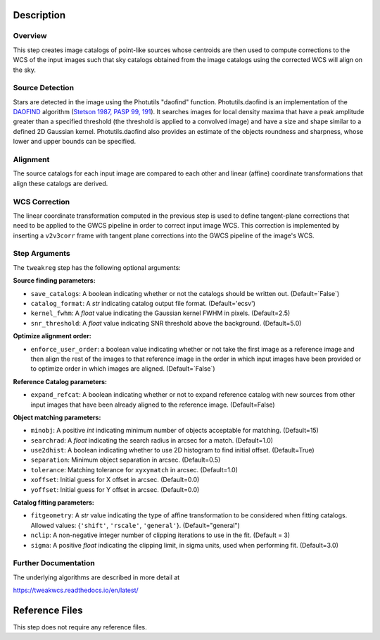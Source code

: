 Description
===========

Overview
--------
This step creates image catalogs of point-like sources whose
centroids are then used to compute corrections to the WCS of
the input images such that sky catalogs obtained from the
image catalogs using the corrected WCS will align on the sky.

Source Detection
----------------
Stars are detected in the image using the Photutils "daofind" function.
Photutils.daofind is an implementation of the `DAOFIND`_ algorithm
(`Stetson 1987, PASP 99, 191
<http://adsabs.harvard.edu/abs/1987PASP...99..191S>`_).  It searches
images for local density maxima that have a peak amplitude greater
than a specified threshold (the threshold is applied to a convolved
image) and have a size and shape similar to a defined 2D Gaussian
kernel.  Photutils.daofind also provides an estimate of the objects
roundness and sharpness, whose lower and upper bounds can be
specified.

.. _DAOFIND: http://stsdas.stsci.edu/cgi-bin/gethelp.cgi?daofind

Alignment
---------
The source catalogs for each input image are compared to each other
and linear (affine) coordinate transformations that align these
catalogs are derived.

WCS Correction
--------------
The linear coordinate transformation computed in the previous step
is used to define tangent-plane corrections that need to be applied
to the GWCS pipeline in order to correct input image WCS.
This correction is implemented by inserting a ``v2v3corr`` frame with
tangent plane corrections into the GWCS pipeline of the image's WCS.

Step Arguments
--------------
The ``tweakreg`` step has the following optional arguments:

**Source finding parameters:**

* ``save_catalogs``: A boolean indicating whether or not the catalogs should
  be written out. (Default=`False`)

* ``catalog_format``: A `str` indicating catalog output file format.
  (Default='ecsv')

* ``kernel_fwhm``: A `float` value indicating the Gaussian kernel FWHM in
  pixels. (Default=2.5)

* ``snr_threshold``: A `float` value indicating SNR threshold above the
  background. (Default=5.0)

**Optimize alignment order:**

* ``enforce_user_order``: a boolean value indicating whether or not take the
  first image as a reference image and then align the rest of the images
  to that reference image in the order in which input images have been provided
  or to optimize order in which images are aligned. (Default=`False`)

**Reference Catalog parameters:**

* ``expand_refcat``: A boolean indicating whether or not to expand reference
  catalog with new sources from other input images that have been already
  aligned to the reference image. (Default=False)

**Object matching parameters:**

* ``minobj``: A positive `int` indicating minimum number of objects acceptable
  for matching. (Default=15)

* ``searchrad``: A `float` indicating the search radius in arcsec for a match.
  (Default=1.0)

* ``use2dhist``: A boolean indicating whether to use 2D histogram to find
  initial offset. (Default=True)

* ``separation``: Minimum object separation in arcsec. (Default=0.5)

* ``tolerance``: Matching tolerance for ``xyxymatch`` in arcsec. (Default=1.0)

* ``xoffset``: Initial guess for X offset in arcsec. (Default=0.0)

* ``yoffset``: Initial guess for Y offset in arcsec. (Default=0.0)

**Catalog fitting parameters:**

* ``fitgeometry``: A `str` value indicating the type of affine transformation
  to be considered when fitting catalogs. Allowed values: {``'shift'``,
  ``'rscale'``, ``'general'``}. (Default="general")

* ``nclip``: A non-negative integer number of clipping iterations
  to use in the fit. (Default = 3)

* ``sigma``: A positive `float` indicating the clipping limit, in sigma units,
  used when performing fit. (Default=3.0)

Further Documentation
---------------------
The underlying algorithms are described in more detail at

https://tweakwcs.readthedocs.io/en/latest/


Reference Files
===============
This step does not require any reference files.
